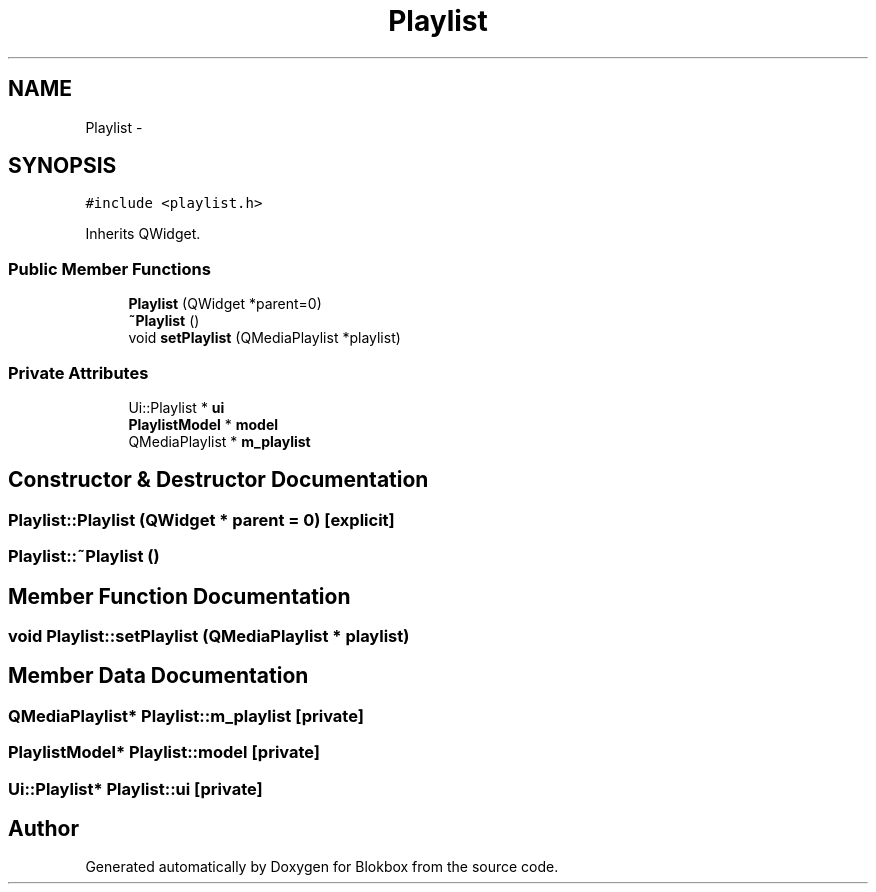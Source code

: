 .TH "Playlist" 3 "Sat May 16 2015" "Blokbox" \" -*- nroff -*-
.ad l
.nh
.SH NAME
Playlist \- 
.SH SYNOPSIS
.br
.PP
.PP
\fC#include <playlist\&.h>\fP
.PP
Inherits QWidget\&.
.SS "Public Member Functions"

.in +1c
.ti -1c
.RI "\fBPlaylist\fP (QWidget *parent=0)"
.br
.ti -1c
.RI "\fB~Playlist\fP ()"
.br
.ti -1c
.RI "void \fBsetPlaylist\fP (QMediaPlaylist *playlist)"
.br
.in -1c
.SS "Private Attributes"

.in +1c
.ti -1c
.RI "Ui::Playlist * \fBui\fP"
.br
.ti -1c
.RI "\fBPlaylistModel\fP * \fBmodel\fP"
.br
.ti -1c
.RI "QMediaPlaylist * \fBm_playlist\fP"
.br
.in -1c
.SH "Constructor & Destructor Documentation"
.PP 
.SS "Playlist::Playlist (QWidget * parent = \fC0\fP)\fC [explicit]\fP"

.SS "Playlist::~Playlist ()"

.SH "Member Function Documentation"
.PP 
.SS "void Playlist::setPlaylist (QMediaPlaylist * playlist)"

.SH "Member Data Documentation"
.PP 
.SS "QMediaPlaylist* Playlist::m_playlist\fC [private]\fP"

.SS "\fBPlaylistModel\fP* Playlist::model\fC [private]\fP"

.SS "Ui::Playlist* Playlist::ui\fC [private]\fP"


.SH "Author"
.PP 
Generated automatically by Doxygen for Blokbox from the source code\&.
